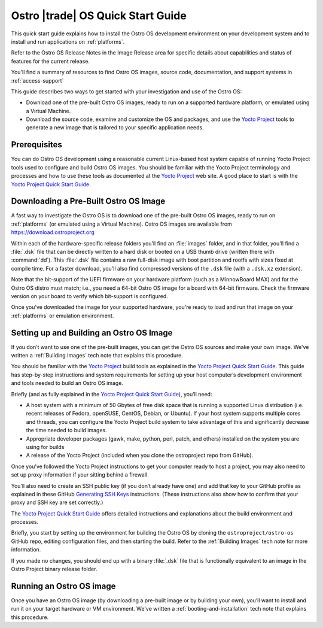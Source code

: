 .. _quick_start:


Ostro |trade| OS Quick Start Guide
##################################

This quick start guide explains how to install the Ostro OS development environment on your
development system and to install and run applications on :ref:`platforms`.

Refer to the Ostro OS Release Notes in the Image Release area for specific details about capabilities and status
of features for the current release. 

You'll find a summary of resources to find Ostro OS images, source code,
documentation, and support systems in :ref:`access-support`


This guide describes two ways to get started with your investigation and use of the Ostro OS: 

* Download one of the pre-built Ostro OS images, ready to run on a supported hardware platform, or 
  emulated using a Virtual Machine.

* Download the source code, examine and customize the OS and packages, and use the `Yocto Project`_ tools 
  to generate a new image that is tailored to your specific application needs.

.. _`Yocto Project`: http://yoctoproject.org



Prerequisites
=============

You can do Ostro OS development using a reasonable current Linux-based host
system capable of running Yocto Project tools used to configure and build 
Ostro OS images. You should be familiar
with the Yocto Project terminology and processes and how to use these tools as
documented at the `Yocto Project`_ web site.  A good place to start is with 
the `Yocto Project Quick Start Guide`_.

.. _`Yocto Project Quick Start Guide`: http://www.yoctoproject.org/docs/current/yocto-project-qs/yocto-project-qs.html

Downloading a Pre-Built Ostro OS Image
=======================================

A fast way to investigate the Ostro OS is to download one of the pre-built
Ostro OS images, ready to run on :ref:`platforms` (or emulated using a Virtual
Machine). Ostro OS images are available from  https://download.ostroproject.org

Within each of the hardware-specific release folders you’ll find an :file:`images` folder,
and in that folder, you'll find a :file:`.dsk` file that can be directly written to a hard disk 
or booted on a USB thumb drive (written there with :command:`dd`). This
:file:`.dsk` file contains a raw full-disk image with boot partition and rootfs
with sizes fixed at compile time.  For a faster download, you'll also find compressed versions of 
the ``.dsk`` file (with a ``.dsk.xz`` extension).

Note that the bit-support of the UEFI firmware on your hardware platform (such as a MinnowBoard
MAX) and for the Ostro OS distro must match; i.e., you need a 64-bit Ostro OS
image for a board with 64-bit firmware. Check the firmware version on your
board to verify which bit-support is configured.

Once you’ve downloaded the image for your supported hardware, you're ready to load
and run that image on your :ref:`platforms` or emulation environment.


Setting up and Building an Ostro OS Image
=========================================

If you don’t want to use one of the pre-built images, you can get the Ostro OS sources and make your 
own image. We've written a :ref:`Building Images` tech note that explains this procedure. 

You should be familiar with the `Yocto Project`_ build tools as 
explained in the `Yocto Project Quick Start Guide`_.  This guide has step-by-step instructions 
and system requirements for setting up your host computer’s development environment and 
tools needed to build an Ostro OS image.

Briefly (and as fully explained in the `Yocto Project Quick Start Guide`_), you’ll need:

*  A host system with a minimum of 50 Gbytes of free disk space that is running a supported 
   Linux distribution (i.e. recent releases of Fedora, openSUSE, CentOS, Debian, or Ubuntu). 
   If your host system supports multiple cores and threads, you can configure the Yocto Project
   build system to take advantage of this and significantly decrease the time needed to build images.

*  Appropriate developer packages (gawk, make, python, perl, patch, and others) 
   installed on the system you are using for builds

*  A release of the Yocto Project (included when you clone the ostroproject repo from GitHub).

Once you’ve followed the Yocto Project instructions to get your computer ready to host a project, 
you may also need to set up proxy information if your sitting behind a firewall.

You’ll also need to create an SSH public key (if you don’t already have one) and add that key to your GitHub 
profile as explained in these GitHub `Generating SSH Keys`_ instructions. (These instructions also show 
how to confirm that your proxy and SSH key are set correctly.)

.. _`Generating SSH Keys`: https://help.github.com/articles/generating-ssh-keys/

The `Yocto Project Quick Start Guide`_ offers detailed instructions and explanations about the build 
environment and processes. 

Briefly, you start by setting up the environment for building the Ostro OS by cloning the 
``ostroproject/ostro-os`` GitHub repo, editing configuration files, and then starting the build.  Refer to 
the :ref:`Building Images` tech note for more information.  

If you made no changes, you should end up with a binary :file:`.dsk` file 
that is functionally equivalent to an image in the Ostro Project binary release folder.

Running an Ostro OS image
==========================

Once you have an Ostro OS image (by downloading a pre-built image or by building your own), 
you’ll want to install and run it on your target hardware or VM environment.  We've written
a :ref:`booting-and-installation` tech note that explains this procedure.
